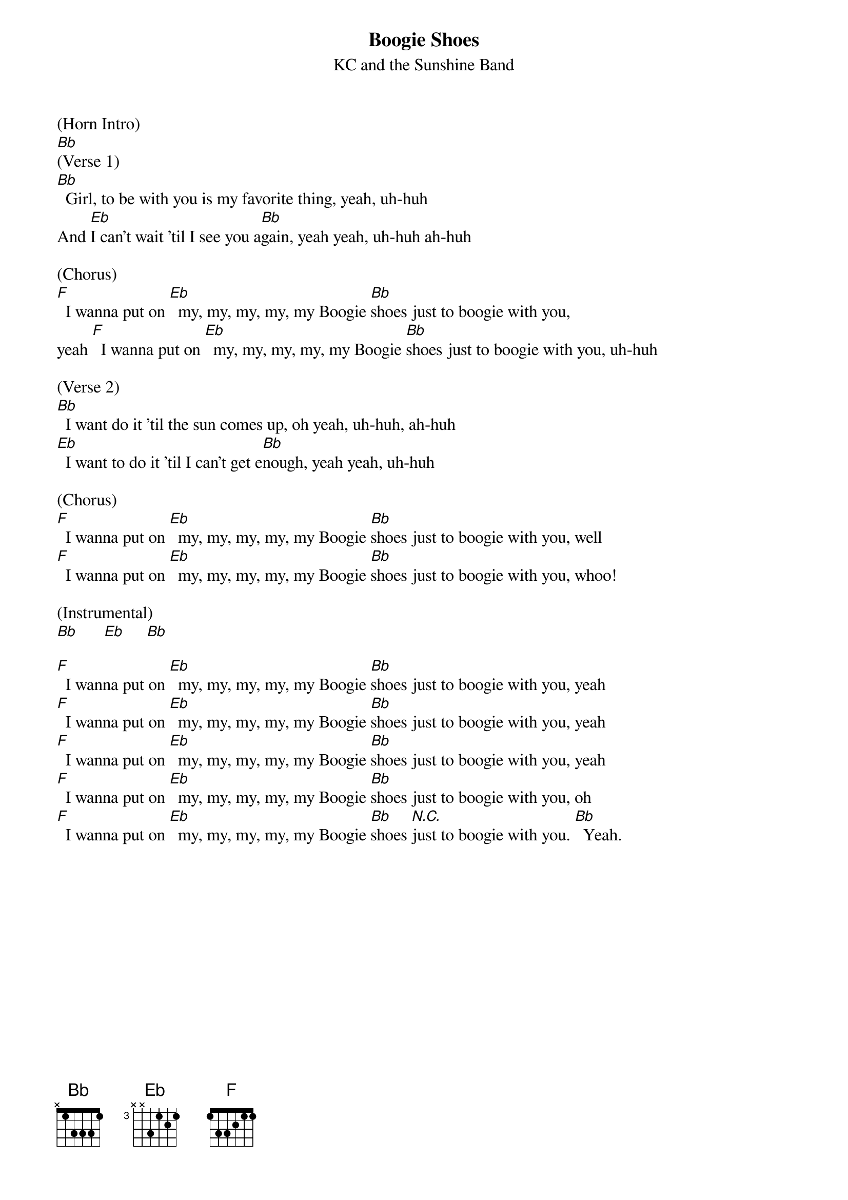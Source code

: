 {t: Boogie Shoes}
{st: KC and the Sunshine Band}

(Horn Intro)
[Bb]
(Verse 1)
[Bb]  Girl, to be with you is my favorite thing, yeah, uh-huh
And [Eb]I can't wait 'til I see you a[Bb]gain, yeah yeah, uh-huh ah-huh

(Chorus)
[F]  I wanna put on [Eb]  my, my, my, my, my Boogie [Bb]shoes just to boogie with you,
yeah [F]  I wanna put on [Eb]  my, my, my, my, my Boogie [Bb]shoes just to boogie with you, uh-huh

(Verse 2)
[Bb]  I want do it 'til the sun comes up, oh yeah, uh-huh, ah-huh
[Eb]  I want to do it 'til I can't get e[Bb]nough, yeah yeah, uh-huh

(Chorus)
[F]  I wanna put on [Eb]  my, my, my, my, my Boogie [Bb]shoes just to boogie with you, well
[F]  I wanna put on [Eb]  my, my, my, my, my Boogie [Bb]shoes just to boogie with you, whoo!

(Instrumental)
[Bb]      [Eb]     [Bb]

[F]  I wanna put on [Eb]  my, my, my, my, my Boogie [Bb]shoes just to boogie with you, yeah
[F]  I wanna put on [Eb]  my, my, my, my, my Boogie [Bb]shoes just to boogie with you, yeah
[F]  I wanna put on [Eb]  my, my, my, my, my Boogie [Bb]shoes just to boogie with you, yeah
[F]  I wanna put on [Eb]  my, my, my, my, my Boogie [Bb]shoes just to boogie with you, oh
[F]  I wanna put on [Eb]  my, my, my, my, my Boogie [Bb]shoes [N.C.]just to boogie with you. [Bb]  Yeah.
